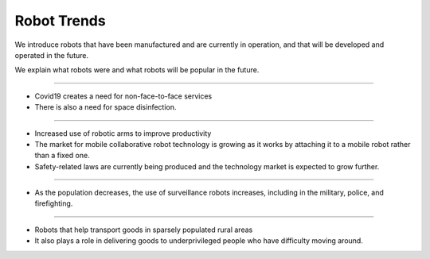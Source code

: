 Robot Trends
====================================================

We introduce robots that have been manufactured and are currently in operation, and that will be developed and operated in the future.

We explain what robots were and what robots will be popular in the future.

----------------------------------------------------------------------------------------

.. thumbnail:: /_images/education/contact3.png

.. raw:: html

- Covid19 creates a need for non-face-to-face services

- There is also a need for space disinfection.
----------------------------------------------------------------------------------------

.. thumbnail:: /_images/education/modeli.png
      :width: 800
      :height: 500

.. raw:: html

- Increased use of robotic arms to improve productivity

- The market for mobile collaborative robot technology is growing as it works by attaching it to a mobile robot rather than a fixed one.

- Safety-related laws are currently being produced and the technology market is expected to grow further.

----------------------------------------------------------------------------------------

.. thumbnail:: /_images/education/patrol.png
      :width: 800
      :height: 500

.. raw:: html

- As the population decreases, the use of surveillance robots increases, including in the military, police, and firefighting.

---------------------------------------------------------------------------------------

.. thumbnail:: /_images/education/carry.png
      :width: 800
      :height: 500

.. raw:: html

- Robots that help transport goods in sparsely populated rural areas

- It also plays a role in delivering goods to underprivileged people who have difficulty moving around.


